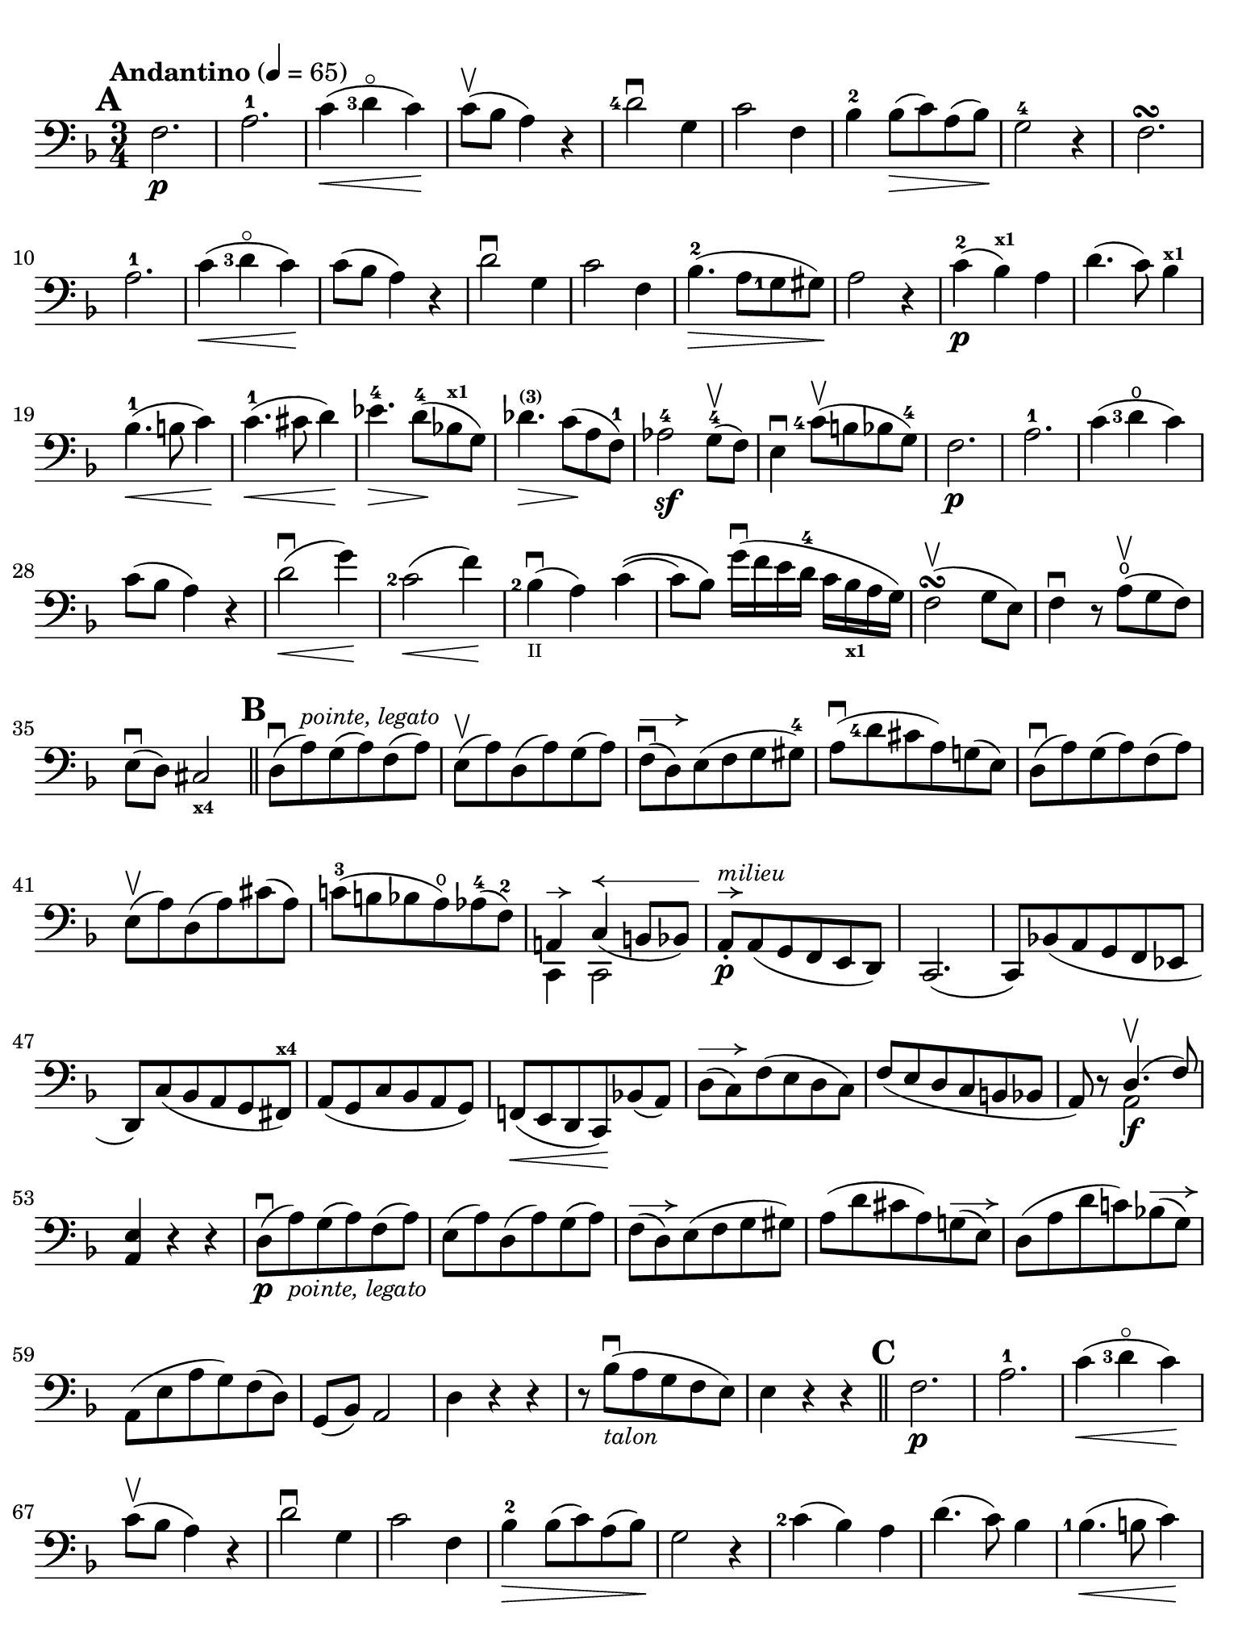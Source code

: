 #(set-global-staff-size 21)

\version "2.18.2"

\header {
  title    = ""
  composer = ""
  tagline  = ""
}

\language "italiano"

% iPad Pro 12.9

\paper {
  paper-width  = 195\mm
  paper-height = 260\mm
  indent = #0
  print-page-number = ##f
  ragged-bottom = ##f
  line-width = #184
  ragged-last-bottom = ##t
  ragged-bottom = ##f
%  ragged-last = ##t
}

allongerCinq = \markup {
  \center-column {
    \combine
    \draw-line #'(-10 . 0)
    \arrow-head #X #RIGHT ##f
  }
}

allongerQuatre = \markup {
  \center-column {
    \combine
    \draw-line #'(-7 . 0)
    \arrow-head #X #RIGHT ##f
  }
}

allongerTrois = \markup {
  \center-column {
    \combine
    \draw-line #'(-6 . 0)
    \arrow-head #X #RIGHT ##f
  }
}

allongerDeux = \markup {
  \center-column {
    \combine
    \draw-line #'(-4 . 0)
    \arrow-head #X #RIGHT ##f
  }
}

allongerUne = \markup {
  \center-column {
    \combine
    \draw-line #'(-2 . 0)
    \arrow-head #X #RIGHT ##f
  }
}

retenir = \markup {
  \center-column {
    \concat {
      \arrow-head #X #LEFT ##f
      \hspace #-1
      \draw-line #'(-4 . 0)
    }
  }
}

retenirAppuyer = \markup {
  \center-column {
    \concat {
      \arrow-head #X #LEFT ##f
      \hspace #-1
      \override #'(thickness . 3)
      \draw-line #'(-5 . 0)
    }
  }
}

retenirQuatre = \markup {
  \center-column {
    \concat {
      \arrow-head #X #LEFT ##f
      \hspace #-1
      \draw-line #'(-8 . 0)
    }
  }
}

retenirCinq = \markup {
  \center-column {
    \concat {
      \arrow-head #X #LEFT ##f
      \hspace #-1
      \draw-line #'(-9 . 0)
    }
  }
}

\score {
  \new Staff
%  \with {instrumentName = #"Cello I"}
  {
    \override Hairpin.to-barline = ##f
    \tempo "Andantino" 4 = 65
    \time 3/4
    \key fa \major
    \clef "bass"

    \set fingeringOrientations = #'(left)

    \mark \default
    fa2.\p                                                             % 1
    la2.-1                                                             % 2
    do'4\<(<re'-3>4\flageolet do'4)\!                                  % 3
    do'8\upbow(sib8 la4) r4                                            % 4
    <re'-4>2\downbow sol4                                              % 5
    do'2 fa4                                                           % 6
    sib4-2 sib8\>(do'8) la8(sib8)\!                                    % 7
    sol2-4 r4                                                          % 8
    fa2.\turn                                                          % 9
    la2.-1                                                             % 10
    do'4\<(<re'-3>4\flageolet do'4)\!                                  % 11
    do'8(sib8 la4) r4                                                  % 12
    re'2\downbow sol4                                                  % 13
    do'2 fa4                                                           % 14
    sib4.-2\>(la8 <sol-1>8 sold8)\!                                    % 15
    la2 r4                                                             % 16
    do'4-2\p(sib4^\markup{\bold\teeny x1}) la4                         % 17
    re'4.(do'8) sib4^\markup{\bold\teeny x1}                           % 18
    sib4.-1\<(si8 do'4)\!                                              % 19
    do'4.-1\<(dod'8 re'4)\!                                            % 20
    mib'4.-4\> re'8-4\!(sib!8^\markup{\bold\teeny x1} sol8)            % 21
    reb'4.^\markup{\bold\teeny (3)}\> do'8\!(la8 fa8-1)                % 22
    lab2-4\sf sol8-4\upbow(fa8)                                        % 23
    mi4\downbow <do'-4>8\upbow(si8 sib8 sol8-4)                        % 24
    fa2.\p                                                             % 25
    la2.-1                                                             % 26
    do'4(<re'-3>4\open do'4)                                           % 27
    do'8(sib8 la4) r4                                                  % 28
    re'2\downbow\<(sol'4)\!                                            % 29
    <do'-2>2\<(fa'4)\!                                                 % 30
    <sib-2>4_\markup{\teeny II}\downbow(la4) do'4\((                   % 31
    do'8) sib8\) sol'16\downbow(fa'16 mi'16 re'16-4 do'16
    sib16_\markup{\bold\teeny x1} la16 sol16)                          % 32
    fa2\upbow\turn(sol8 mi8)                                           % 33
    fa4\downbow r8 la8\open\upbow(sol8 fa8)                            % 34
    mi8\downbow(re8) dod2_\markup{\bold\teeny x4}                      % 35
    \bar "||"
    \mark \default
    re8\downbow(la8)^\markup{\small\italic "pointe, legato"}
    sol8(la8) fa8(la8)                                                 % 36
    mi8\upbow(la8) re8(la8) sol8(la8)                                  % 37
    fa8\downbow^\allongerDeux(re8) mi8(fa8 sol8 sold8-4)               % 38
    la8\downbow(<re'-4>8 dod'8 la8) sol!8(mi8)                         % 39
    re8\downbow(la8) sol8(la8) fa8(la8)                                % 40
    mi8\upbow(la8) re8(la8) dod'8(la8)                                 % 41
    do'!8-3(si!8 sib8 la8\open) lab8-4(fa8-2)                          % 42
    <<{la,!4^\allongerUne do4^\retenirCinq_(si,!8 sib,8)} \\
      {do,4 do,2}>>                                                    % 43
    la,8-.\p^\allongerUne^\markup{\small\italic "milieu"}
    la,8(sol,8 fa,8 mi,8 re,8)                                         % 44
    do,2.(                                                             % 45
    do,8) sib,!8(la,8 sol,8 fa,8 mib,8                                 % 46
    re,8) do8(sib,8 la,8 sol,8 fad,8^\markup{\bold\teeny x4})          % 47
    la,8(sol,8 do8 sib,8 la,8 sol,8)                                   % 48
    fa,!8\<(mi,8 re,8 do,8)\! sib,!8(la,8)                             % 49
    re8^\allongerDeux(do8) fa8(mi8 re8 do8)                            % 50
    fa8(mi8 re8 do8 si,8 sib,!8                                        % 51
    la,8) r8 <<{re4.\upbow(fa8)} \\ {la,2\f}>>                         % 52
    <<la,4 mi4>> r4 r4                                                 % 53
    re8\downbow\p(la8)_\markup{\small\italic "pointe, legato"}
    sol8(la8) fa8(la8)                                                 % 54
    mi8(la8) re8(la8) sol8(la8)                                        % 55
    fa8^\allongerDeux(re8) mi8(fa8 sol8 sold8)                         % 56
    la8(re'8 dod'8 la8) sol!8^\allongerDeux(mi8)                       % 57
    re8(la8 re'8 do'!8) sib!8^\allongerDeux(sol8)                      % 58
    la,8(mi8 la8 sol8) fa8(re8)                                        % 59
    sol,8(sib,8) la,2                                                  % 60
    re4 r4 r4                                                          % 61
    r8 sib8_\markup{\small\italic "talon"}\downbow
    (la8 sol8 fa8 mi8)                                                 % 62
    mi4 r4 r4                                                          % 63
    \bar "||"
    \mark \default
    fa2.\p                                                             % 64
    la2.-1                                                             % 65
    do'4\<(<re'-3>4\flageolet do'4)\!                                  % 66
    do'8\upbow(sib8 la4) r4                                            % 67
    re'2\downbow sol4                                                  % 68
    do'2 fa4                                                           % 69
    sib4-2\> sib8(do'8) la8(sib8)\!                                    % 70
    sol2 r4                                                            % 71
    <do'-2>4(sib4) la4                                                 % 72
    re'4.(do'8) sib4                                                   % 73
    <sib-1>4.\<(si8 do'4)\!                                            % 74
    <do'-1>4.\<(dod'8 re'4)\!                                          % 75
    mib'4.^\markup{\bold\teeny (4)}\> <re'-4>8\!(
    sib8_\markup{\bold\teeny x1} sol8)                                 % 76
    reb'4.^\markup{\bold\teeny (3)}\> do'8\!(la8 fa8-1)                % 77
    lab2^\markup{\bold\teeny (4)}\sf <sol-4>8\upbow(fa8)               % 78
    mi4\downbow <do'-4>8\upbow(si!8 sib8 sol8-4)                       % 79
    fa2.\p\turn                                                        % 80
    la2.-1                                                             % 81
    do'4(<re'-3>4\flageolet do'4)                                      % 82
    do'8(sib8 la4) r4                                                  % 83
    re'2\downbow^\allongerQuatre(sol'4)                                 % 84
    <do'-2>2^\allongerQuatre(fa'4)                                      % 85
    <sib-2>4_\markup{\teeny II}\downbow(la4) do'4\((                   % 86
    do'8) sib8\)
    <sol'-4>16(fa'16 mi'16 re'16-4 do'16
    sib16_\markup{\bold\teeny x1} la16 sol16)                          % 87
    fa2\turn(sol8 mi8)                                                 % 88
    fa8-.\downbow do8\upbow(sib,8 la,8 sol,8 fa,8)                     % 89
    <mi,-2>2.(                                                         % 90
    mib,8) fad,8_(sol,8 la,8-1 sib,8 do8                               % 91
    si,!8)\<fa'!8(mi'8 re'8 do'8 si8)\!                                % 92
    do'4 fa'4.\>(do'8)\!                                               % 93
    <<{do'2^\retenirCinq_(re'8 do'8)}\\{mi2.\pp}>>                       % 94
    fa2\turn(sol8 mi8)                                                 % 95
    fa2\turn(sol8 mi8)                                                 % 96
    fa4-. fa4--(fa4--)                                                 % 97
    fa2 r4                                                             % 98
    \bar "|."
  }
}
